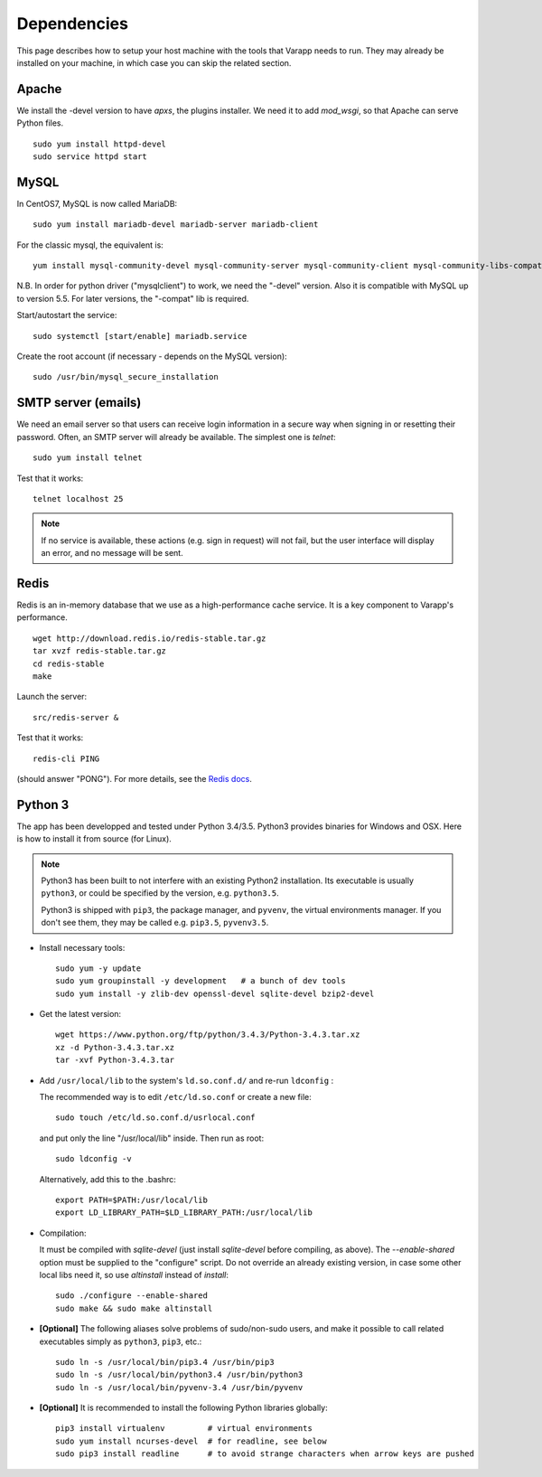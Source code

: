 
.. Non-breaking white space, to fill empty divs
.. |nbsp| unicode:: 0xA0
   :trim:

Dependencies
------------

This page describes how to setup your host machine with the tools that
Varapp needs to run. They may already be installed on your machine, in which
case you can skip the related section.

.. _LAMP:

Apache
++++++

We install the -devel version to have `apxs`, the plugins installer.
We need it to add `mod_wsgi`, so that Apache can serve Python files.

::
    
    sudo yum install httpd-devel
    sudo service httpd start

MySQL
+++++
  
In CentOS7, MySQL is now called MariaDB::

    sudo yum install mariadb-devel mariadb-server mariadb-client

For the classic mysql, the equivalent is::

    yum install mysql-community-devel mysql-community-server mysql-community-client mysql-community-libs-compat

N.B. In order for python driver ("mysqlclient") to work, we need the "-devel" version. 
Also it is compatible with MySQL up to version 5.5. For later versions, the "-compat"
lib is required.

Start/autostart the service::

    sudo systemctl [start/enable] mariadb.service

Create the root account (if necessary - depends on the MySQL version)::

    sudo /usr/bin/mysql_secure_installation

SMTP server (emails)
++++++++++++++++++++

We need an email server so that users can receive login information
in a secure way when signing in or resetting their password. 
Often, an SMTP server will already be available. The simplest one is `telnet`::

    sudo yum install telnet

Test that it works::

    telnet localhost 25
    
.. note:: If no service is available, these actions (e.g. sign in request) will not fail, 
    but the user interface will display an error, and no message will be sent.

Redis
+++++

Redis is an in-memory database that we use as a high-performance cache service.
It is a key component to Varapp's performance.

::

    wget http://download.redis.io/redis-stable.tar.gz
    tar xvzf redis-stable.tar.gz
    cd redis-stable
    make

Launch the server::

    src/redis-server &

Test that it works::

    redis-cli PING

(should answer "PONG").
For more details, see the `Redis docs <http://redis.io/documentation>`_.

Python 3
++++++++

The app has been developped and tested under Python 3.4/3.5.
Python3 provides binaries for Windows and OSX.
Here is how to install it from source (for Linux).

.. note:: Python3 has been built to not interfere with an existing Python2 installation. 
    Its executable is usually ``python3``, or could be specified by the version, e.g. ``python3.5``.
    
    Python3 is shipped with ``pip3``, the package manager, and ``pyvenv``, the virtual environments manager.
    If you don't see them, they may be called e.g. ``pip3.5``, ``pyvenv3.5``.

* Install necessary tools::

    sudo yum -y update
    sudo yum groupinstall -y development   # a bunch of dev tools
    sudo yum install -y zlib-dev openssl-devel sqlite-devel bzip2-devel

* Get the latest version::

    wget https://www.python.org/ftp/python/3.4.3/Python-3.4.3.tar.xz
    xz -d Python-3.4.3.tar.xz
    tar -xvf Python-3.4.3.tar

* Add ``/usr/local/lib`` to the system's ``ld.so.conf.d/`` and re-run ``ldconfig`` :
  
  The recommended way is to edit ``/etc/ld.so.conf`` or create a new file::

    sudo touch /etc/ld.so.conf.d/usrlocal.conf

  and put only the line "/usr/local/lib" inside. Then run as root::

    sudo ldconfig -v

  Alternatively, add this to the .bashrc::

    export PATH=$PATH:/usr/local/lib
    export LD_LIBRARY_PATH=$LD_LIBRARY_PATH:/usr/local/lib

* Compilation:

  It must be compiled with `sqlite-devel` (just install `sqlite-devel` before compiling, as above).
  The `--enable-shared` option must be supplied to the "configure" script.
  Do not override an already existing version, in case some other local libs need it, so use
  `altinstall` instead of `install`::

    sudo ./configure --enable-shared
    sudo make && sudo make altinstall

* **[Optional]** The following aliases solve problems of sudo/non-sudo users, 
  and make it possible to call related executables simply as ``python3``, ``pip3``, etc.::

    sudo ln -s /usr/local/bin/pip3.4 /usr/bin/pip3
    sudo ln -s /usr/local/bin/python3.4 /usr/bin/python3
    sudo ln -s /usr/local/bin/pyvenv-3.4 /usr/bin/pyvenv

* **[Optional]** It is recommended to install the following Python libraries globally::

    pip3 install virtualenv         # virtual environments
    sudo yum install ncurses-devel  # for readline, see below
    sudo pip3 install readline      # to avoid strange characters when arrow keys are pushed

    
